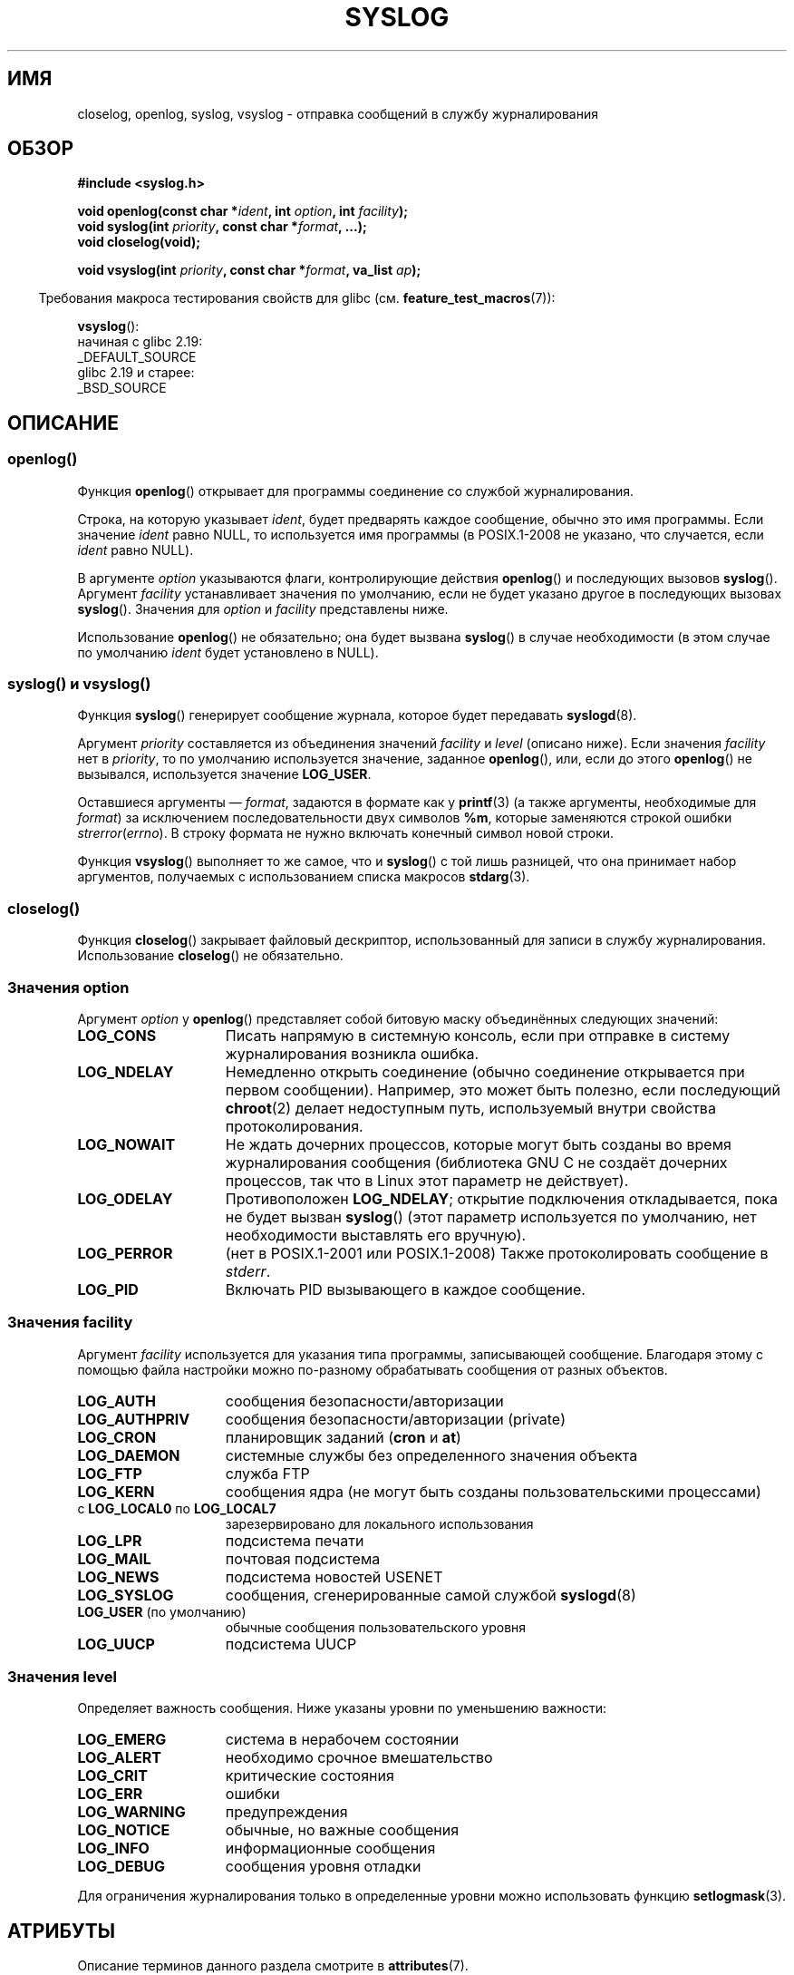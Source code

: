 .\" -*- mode: troff; coding: UTF-8 -*-
.\" Written  Feb 1994 by Steve Greenland (stevegr@neosoft.com)
.\" and Copyright 2001, 2017 Michael Kerrisk <mtk.manpages@gmail.com>
.\"
.\" %%%LICENSE_START(VERBATIM)
.\" Permission is granted to make and distribute verbatim copies of this
.\" manual provided the copyright notice and this permission notice are
.\" preserved on all copies.
.\"
.\" Permission is granted to copy and distribute modified versions of this
.\" manual under the conditions for verbatim copying, provided that the
.\" entire resulting derived work is distributed under the terms of a
.\" permission notice identical to this one.
.\"
.\" Since the Linux kernel and libraries are constantly changing, this
.\" manual page may be incorrect or out-of-date.  The author(s) assume no
.\" responsibility for errors or omissions, or for damages resulting from
.\" the use of the information contained herein.  The author(s) may not
.\" have taken the same level of care in the production of this manual,
.\" which is licensed free of charge, as they might when working
.\" professionally.
.\"
.\" Formatted or processed versions of this manual, if unaccompanied by
.\" the source, must acknowledge the copyright and authors of this work.
.\" %%%LICENSE_END
.\"
.\" Updated 1999.12.19 by Karl M. Hegbloom <karlheg@debian.org>
.\"
.\" Updated 13 Oct 2001, Michael Kerrisk <mtk.manpages@gmail.com>
.\"	Added description of vsyslog
.\"	Added descriptions of LOG_ODELAY and LOG_NOWAIT
.\"	Added brief description of facility and option arguments
.\"	Added CONFORMING TO section
.\" 2001-10-13, aeb, minor changes
.\" Modified 13 Dec 2001, Martin Schulze <joey@infodrom.org>
.\" Modified 3 Jan 2002, Michael Kerrisk <mtk.manpages@gmail.com>
.\"
.\"*******************************************************************
.\"
.\" This file was generated with po4a. Translate the source file.
.\"
.\"*******************************************************************
.TH SYSLOG 3 2017\-09\-15 Linux "Руководство программиста Linux"
.SH ИМЯ
closelog, openlog, syslog, vsyslog \- отправка сообщений в службу
журналирования
.SH ОБЗОР
\fB#include <syslog.h>\fP
.PP
\fBvoid openlog(const char *\fP\fIident\fP\fB, int \fP\fIoption\fP\fB, int
\fP\fIfacility\fP\fB);\fP
.br
\fBvoid syslog(int \fP\fIpriority\fP\fB, const char *\fP\fIformat\fP\fB, ...);\fP
.br
\fBvoid closelog(void);\fP
.PP
\fBvoid vsyslog(int \fP\fIpriority\fP\fB, const char *\fP\fIformat\fP\fB, va_list
\fP\fIap\fP\fB);\fP
.PP
.in -4n
Требования макроса тестирования свойств для glibc
(см. \fBfeature_test_macros\fP(7)):
.in
.PP
\fBvsyslog\fP():
    начиная с glibc 2.19:
        _DEFAULT_SOURCE
    glibc 2.19 и старее:
        _BSD_SOURCE
.SH ОПИСАНИЕ
.SS openlog()
Функция \fBopenlog\fP() открывает для программы соединение со службой
журналирования.
.PP
Строка, на которую указывает \fIident\fP, будет предварять каждое сообщение,
обычно это имя программы. Если значение \fIident\fP равно NULL, то используется
имя программы (в POSIX.1\-2008 не указано, что случается, если \fIident\fP равно
NULL).
.PP
В аргументе \fIoption\fP указываются флаги, контролирующие действия
\fBopenlog\fP() и последующих вызовов \fBsyslog\fP(). Аргумент \fIfacility\fP
устанавливает значения по умолчанию, если не будет указано другое в
последующих вызовах \fBsyslog\fP(). Значения для \fIoption\fP и \fIfacility\fP
представлены ниже.
.PP
.\"
Использование \fBopenlog\fP() не обязательно; она будет вызвана \fBsyslog\fP() в
случае необходимости (в этом случае по умолчанию \fIident\fP будет установлено
в NULL).
.SS "syslog() и vsyslog()"
Функция \fBsyslog\fP() генерирует сообщение журнала, которое будет передавать
\fBsyslogd\fP(8).
.PP
Аргумент \fIpriority\fP составляется из объединения значений \fIfacility\fP и
\fIlevel\fP (описано ниже). Если значения \fIfacility\fP нет в \fIpriority\fP, то по
умолчанию используется значение, заданное \fBopenlog\fP(), или, если до этого
\fBopenlog\fP() не вызывался, используется значение \fBLOG_USER\fP.
.PP
Оставшиеся аргументы — \fIformat\fP, задаются в формате как у \fBprintf\fP(3) (а
также аргументы, необходимые для \fIformat\fP) за исключением
последовательности двух символов \fB%m\fP, которые заменяются строкой ошибки
\fIstrerror\fP(\fIerrno\fP). В строку формата не нужно включать конечный символ
новой строки.
.PP
.\"
Функция \fBvsyslog\fP() выполняет то же самое, что и \fBsyslog\fP() с той лишь
разницей, что она принимает набор аргументов, получаемых с использованием
списка макросов \fBstdarg\fP(3).
.SS closelog()
.\"
Функция \fBcloselog\fP() закрывает файловый дескриптор, использованный для
записи в службу журналирования. Использование \fBcloselog\fP() не обязательно.
.SS "Значения \fIoption\fP"
Аргумент \fIoption\fP у \fBopenlog\fP() представляет собой битовую маску
объединённых следующих значений:
.TP  15
\fBLOG_CONS\fP
Писать напрямую в системную консоль, если при отправке в систему
журналирования возникла ошибка.
.TP 
\fBLOG_NDELAY\fP
Немедленно открыть соединение (обычно соединение открывается при первом
сообщении). Например, это может быть полезно, если последующий \fBchroot\fP(2)
делает недоступным путь, используемый внутри свойства протоколирования.
.TP 
\fBLOG_NOWAIT\fP
Не ждать дочерних процессов, которые могут быть созданы во время
журналирования сообщения (библиотека GNU C не создаёт дочерних процессов,
так что в Linux этот параметр не действует).
.TP 
\fBLOG_ODELAY\fP
Противоположен \fBLOG_NDELAY\fP; открытие подключения откладывается, пока не
будет вызван \fBsyslog\fP() (этот параметр используется по умолчанию, нет
необходимости выставлять его вручную).
.TP 
\fBLOG_PERROR\fP
(нет в POSIX.1\-2001 или POSIX.1\-2008) Также протоколировать сообщение в
\fIstderr\fP.
.TP 
\fBLOG_PID\fP
.\"
Включать PID вызывающего в каждое сообщение.
.SS "Значения \fIfacility\fP"
Аргумент \fIfacility\fP используется для указания типа программы, записывающей
сообщение. Благодаря этому с помощью файла настройки можно по\-разному
обрабатывать сообщения от разных объектов.
.TP  15
\fBLOG_AUTH\fP
сообщения безопасности/авторизации
.TP 
\fBLOG_AUTHPRIV\fP
сообщения безопасности/авторизации (private)
.TP 
\fBLOG_CRON\fP
планировщик заданий (\fBcron\fP и \fBat\fP)
.TP 
\fBLOG_DAEMON\fP
системные службы без определенного значения объекта
.TP 
\fBLOG_FTP\fP
служба FTP
.TP 
\fBLOG_KERN\fP
.\" LOG_KERN has the value 0; if used as a facility, zero translates to:
.\" "use the default facility".
сообщения ядра (не могут быть созданы пользовательскими процессами)
.TP 
с \fBLOG_LOCAL0\fP по \fBLOG_LOCAL7\fP
зарезервировано для локального использования
.TP 
\fBLOG_LPR\fP
подсистема печати
.TP 
\fBLOG_MAIL\fP
почтовая подсистема
.TP 
\fBLOG_NEWS\fP
подсистема новостей USENET
.TP 
\fBLOG_SYSLOG\fP
сообщения, сгенерированные самой службой \fBsyslogd\fP(8)
.TP 
\fBLOG_USER\fP (по умолчанию)
обычные сообщения пользовательского уровня
.TP 
\fBLOG_UUCP\fP
.\"
подсистема UUCP
.SS "Значения \fIlevel\fP"
Определяет важность сообщения. Ниже указаны уровни по уменьшению важности:
.TP  15
\fBLOG_EMERG\fP
система в нерабочем состоянии
.TP 
\fBLOG_ALERT\fP
необходимо срочное вмешательство
.TP 
\fBLOG_CRIT\fP
критические состояния
.TP 
\fBLOG_ERR\fP
ошибки
.TP 
\fBLOG_WARNING\fP
предупреждения
.TP 
\fBLOG_NOTICE\fP
обычные, но важные сообщения
.TP 
\fBLOG_INFO\fP
информационные сообщения
.TP 
\fBLOG_DEBUG\fP
сообщения уровня отладки
.PP
Для ограничения журналирования только в определенные уровни можно
использовать функцию \fBsetlogmask\fP(3).
.SH АТРИБУТЫ
Описание терминов данного раздела смотрите в \fBattributes\fP(7).
.TS
allbox;
lbw21 lb lb
l l l.
Интерфейс	Атрибут	Значение
T{
\fBopenlog\fP(),
\fBcloselog\fP()
T}	Безвредность в нитях	MT\-Safe
T{
\fBsyslog\fP(),
\fBvsyslog\fP()
T}	Безвредность в нитях	MT\-Safe env locale
.TE
.SH "СООТВЕТСТВИЕ СТАНДАРТАМ"
Функции \fBopenlog\fP(), \fBcloselog\fP() и \fBsyslog\fP() (но не \fBvsyslog\fP())
определены в SUSv2, POSIX.1\-2001 и POSIX.1\-2008.
.PP
В POSIX.1\-2001 для \fIfacility\fP описаны только значения \fBLOG_USER\fP и
\fBLOG_LOCAL*\fP. Однако, за исключением \fBLOG_AUTHPRIV\fP и \fBLOG_FTP\fP,
остальные значения \fIfacility\fP присутствуют в большинстве систем UNIX.
.PP
.\" .SH HISTORY
.\" A
.\" .BR syslog ()
.\" function call appeared in 4.2BSD.
.\" 4.3BSD documents
.\" .BR openlog (),
.\" .BR syslog (),
.\" .BR closelog (),
.\" and
.\" .BR setlogmask ().
.\" 4.3BSD-Reno also documents
.\" .BR vsyslog ().
.\" Of course early v* functions used the
.\" .I <varargs.h>
.\" mechanism, which is not compatible with
.\" .IR <stdarg.h> .
Значение \fBLOG_PERROR\fP для \fIoption\fP не описано в POSIX.1\-2001 или
POSIX.1\-2008, однако доступно в большинстве версий UNIX.
.SH ЗАМЕЧАНИЯ
Аргумент \fIident\fP при вызове \fBopenlog\fP() сохраняется как есть. Поэтому,
если строка меняется, \fBsyslog\fP() может начать добавлять уже изменённую
строку. Если строка перестаёт существовать, то это может привести к
непредвиденным результатам. Наиболее переносимый способ в данном случае \(em
использовать строковую константу.
.PP
Никогда не подставляйте пользовательские данные в качестве формата
представления, используйте вместо этого:
.PP
.in +4n
.EX
syslog(priority, "%s", string);
.EE
.in
.SH "СМОТРИТЕ ТАКЖЕ"
\fBjournalctl\fP(1), \fBlogger\fP(1), \fBsetlogmask\fP(3), \fBsyslog.conf\fP(5),
\fBsyslogd\fP(8)
